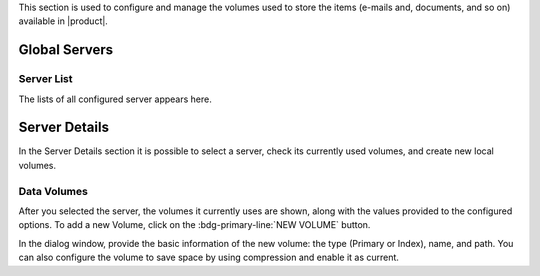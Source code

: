 .. SPDX-FileCopyrightText: 2022 Zextras <https://www.zextras.com/>
..
.. SPDX-License-Identifier: CC-BY-NC-SA-4.0


This section is used to configure and manage the volumes used to store
the items (e-mails and, documents, and so on) available in |product|.

Global Servers
--------------

Server List
~~~~~~~~~~~

The lists of all configured server appears here.

Server Details
--------------

In the Server Details section it is possible to select a server, check
its currently used volumes, and create new local volumes.

.. _ap-data-volumes:

Data Volumes
~~~~~~~~~~~~

After you selected the server, the volumes it currently uses are
shown, along with the values provided to the configured options. To
add a new Volume, click on the :bdg-primary-line:`NEW VOLUME` button.

In the dialog window, provide the basic information of the new volume:
the type (Primary or Index), name, and path. You can also configure
the volume to save space by using compression and enable it as current.
